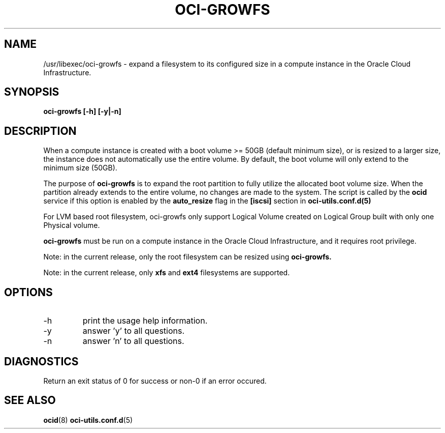 .\" Process this file with
.\" groff -man -Tascii oci-growfs.8
.\"
.\" Copyright (c) 2018, 2021 Oracle and/or its affiliates. All rights reserved.
.\"
.TH OCI-GROWFS 8 "AUG 2018" Linux "User Manuals"
.SH NAME
/usr/libexec/oci-growfs \- expand a filesystem to its configured size in a compute instance in the Oracle Cloud Infrastructure.

.SH SYNOPSIS
.B oci-growfs [-h] [-y|-n]

.SH DESCRIPTION
When a compute instance is created with a boot volume >= 50GB (default minimum size), or is resized to a larger size, the instance does not automatically use the entire volume. By default, the boot volume will only extend to the minimum size (50GB).

The purpose of
.B oci-growfs
is to expand the root partition to fully utilize the allocated boot volume size.
When the partition already extends to the entire volume, no changes are made to the system.
The script is called by the
.BR ocid
service if this option is enabled by the
.B auto_resize
flag in the
.B [iscsi]
section in
.BR oci-utils.conf.d(5)

For LVM based root filesystem, oci-growfs only support Logical Volume created on Logical Group
built with only one Physical volume.

.B oci-growfs
must be run on a compute instance in the Oracle Cloud Infrastructure, and it requires root privilege.

Note: in the current release, only the root filesystem can be resized using
.B oci-growfs.

Note: in the current release, only
.B xfs
and
.B ext4
filesystems are supported.

.SH OPTIONS
.IP -h | --help
print the usage help information.
.IP -y | --yes
answer 'y' to all questions.
.IP -n | --no
answer 'n' to all questions.

.SH DIAGNOSTICS
Return an exit status of 0 for success or non-0 if an error occured.

.SH "SEE ALSO"
.BR ocid (8)
.BR oci-utils.conf.d (5)
